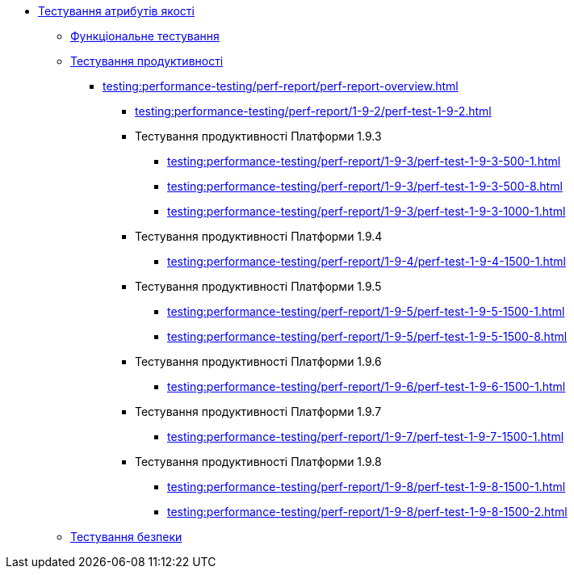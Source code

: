 //Тестування атрибутів якості
* xref:testing:testing-overview.adoc[Тестування атрибутів якості]
** xref:testing:functional-testing/functional-testing.adoc[Функціональне тестування]
** xref:testing:performance-testing/performance-testing.adoc[Тестування продуктивності]
*** xref:testing:performance-testing/perf-report/perf-report-overview.adoc[]
**** xref:testing:performance-testing/perf-report/1-9-2/perf-test-1-9-2.adoc[]
**** Тестування продуктивності Платформи 1.9.3
***** xref:testing:performance-testing/perf-report/1-9-3/perf-test-1-9-3-500-1.adoc[]
***** xref:testing:performance-testing/perf-report/1-9-3/perf-test-1-9-3-500-8.adoc[]
***** xref:testing:performance-testing/perf-report/1-9-3/perf-test-1-9-3-1000-1.adoc[]
**** Тестування продуктивності Платформи 1.9.4
***** xref:testing:performance-testing/perf-report/1-9-4/perf-test-1-9-4-1500-1.adoc[]
**** Тестування продуктивності Платформи 1.9.5
***** xref:testing:performance-testing/perf-report/1-9-5/perf-test-1-9-5-1500-1.adoc[]
***** xref:testing:performance-testing/perf-report/1-9-5/perf-test-1-9-5-1500-8.adoc[]
**** Тестування продуктивності Платформи 1.9.6
***** xref:testing:performance-testing/perf-report/1-9-6/perf-test-1-9-6-1500-1.adoc[]
**** Тестування продуктивності Платформи 1.9.7
***** xref:testing:performance-testing/perf-report/1-9-7/perf-test-1-9-7-1500-1.adoc[]
**** Тестування продуктивності Платформи 1.9.8
***** xref:testing:performance-testing/perf-report/1-9-8/perf-test-1-9-8-1500-1.adoc[]
***** xref:testing:performance-testing/perf-report/1-9-8/perf-test-1-9-8-1500-2.adoc[]
** xref:testing:security-testing/security-testing.adoc[Тестування безпеки]